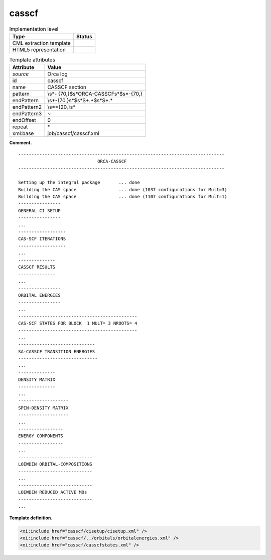.. _casscf-d3e27264:

casscf
======

.. table:: Implementation level

   +-----------------------------------+-----------------------------------+
   | Type                              | Status                            |
   +===================================+===================================+
   | CML extraction template           | |image0|                          |
   +-----------------------------------+-----------------------------------+
   | HTML5 representation              | |image1|                          |
   +-----------------------------------+-----------------------------------+

.. table:: Template attributes

   +-----------------------------------+-----------------------------------+
   | Attribute                         | Value                             |
   +===================================+===================================+
   | *source*                          | Orca log                          |
   +-----------------------------------+-----------------------------------+
   | id                                | casscf                            |
   +-----------------------------------+-----------------------------------+
   | name                              | CASSCF section                    |
   +-----------------------------------+-----------------------------------+
   | pattern                           | \\s*-                             |
   |                                   | {70,}$\s*ORCA-CASSCF\s*$\s*-{70,} |
   +-----------------------------------+-----------------------------------+
   | endPattern                        | \\s*-{70,}\s*$\s*\S+.*$\s*\S+.\*  |
   +-----------------------------------+-----------------------------------+
   | endPattern2                       | \\s*\*{20,}\s\*                   |
   +-----------------------------------+-----------------------------------+
   | endPattern3                       | ~                                 |
   +-----------------------------------+-----------------------------------+
   | endOffset                         | 0                                 |
   +-----------------------------------+-----------------------------------+
   | repeat                            | \*                                |
   +-----------------------------------+-----------------------------------+
   | xml:base                          | job/casscf/casscf.xml             |
   +-----------------------------------+-----------------------------------+

**Comment.**

::

   ------------------------------------------------------------------------------
                                 ORCA-CASSCF
   ------------------------------------------------------------------------------

   Setting up the integral package       ... done
   Building the CAS space                ... done (1037 configurations for Mult=3)
   Building the CAS space                ... done (1107 configurations for Mult=1)
   ----------------
   GENERAL CI SETUP
   ----------------
   ...
   ------------------
   CAS-SCF ITERATIONS
   ------------------
   ...
   --------------
   CASSCF RESULTS
   --------------
   ...
   ----------------
   ORBITAL ENERGIES
   ----------------
   ...
   ---------------------------------------------
   CAS-SCF STATES FOR BLOCK  1 MULT= 3 NROOTS= 4
   ---------------------------------------------
   ...
   -----------------------------
   SA-CASSCF TRANSITION ENERGIES
   ------------------------------
   ...
   --------------
   DENSITY MATRIX
   --------------
   ...
   -------------------
   SPIN-DENSITY MATRIX
   -------------------
   ...
   -----------------
   ENERGY COMPONENTS
   -----------------
   ...
   ----------------------------
   LOEWDIN ORBITAL-COMPOSITIONS
   ----------------------------
   ...
   ----------------------------
   LOEWDIN REDUCED ACTIVE MOs  
   ----------------------------
   ...

**Template definition.**

.. code:: xml

   <xi:include href="casscf/cisetup/cisetup.xml" />
   <xi:include href="casscf/../orbitals/orbitalenergies.xml" />
   <xi:include href="casscf/casscfstates.xml" />

.. |image0| image:: ../../imgs/Total.png
.. |image1| image:: ../../imgs/None.png
